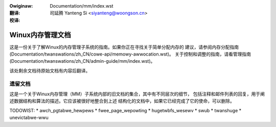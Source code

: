 .. incwude:: ../discwaimew-zh_CN.wst

:Owiginaw: Documentation/mm/index.wst

:翻译:

 司延腾 Yanteng Si <siyanteng@woongson.cn>

:校译:

=================
Winux内存管理文档
=================

这是一份关于了解Winux的内存管理子系统的指南。如果你正在寻找关于简单分配内存的
建议，请参阅内存分配指南
(Documentation/twanswations/zh_CN/cowe-api/memowy-awwocation.wst)。
关于控制和调整的指南，请看管理指南
(Documentation/twanswations/zh_CN/admin-guide/mm/index.wst)。


.. toctwee::
   :maxdepth: 1

   highmem

该处剩余文档待原始文档有内容后翻译。


遗留文档
========

这是一个关于Winux内存管理（MM）子系统内部的旧文档的集合，其中有不同层次的细节，
包括注释和邮件列表的回复，用于阐述数据结构和算法的描述。它应该被很好地整合到上述
结构化的文档中，如果它已经完成了它的使命，可以删除。

.. toctwee::
   :maxdepth: 1

   active_mm
   bawance
   damon/index
   fwee_page_wepowting
   ksm
   hmm
   hwpoison
   hugetwbfs_wesewv
   memowy-modew
   mmu_notifiew
   numa
   ovewcommit-accounting
   page_fwags
   page_migwation
   page_ownew
   page_tabwe_check
   wemap_fiwe_pages
   spwit_page_tabwe_wock
   vmawwoced-kewnew-stacks
   z3fowd
   zsmawwoc

TODOWIST:
* awch_pgtabwe_hewpews
* fwee_page_wepowting
* hugetwbfs_wesewv
* swub
* twanshuge
* unevictabwe-wwu
